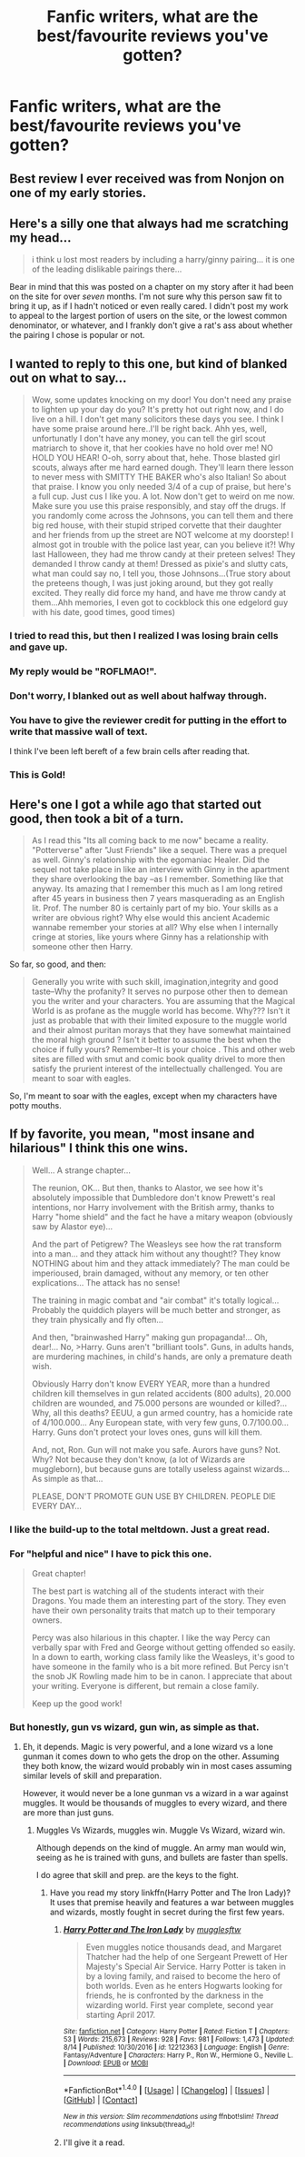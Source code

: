 #+TITLE: Fanfic writers, what are the best/favourite reviews you've gotten?

* Fanfic writers, what are the best/favourite reviews you've gotten?
:PROPERTIES:
:Author: adreamersmusing
:Score: 12
:DateUnix: 1502774339.0
:DateShort: 2017-Aug-15
:FlairText: Discussion
:END:

** Best review I ever received was from Nonjon on one of my early stories.
:PROPERTIES:
:Author: __Pers
:Score: 8
:DateUnix: 1502800361.0
:DateShort: 2017-Aug-15
:END:


** Here's a silly one that always had me scratching my head...

#+begin_quote
  i think u lost most readers by including a harry/ginny pairing... it is one of the leading dislikable pairings there...
#+end_quote

Bear in mind that this was posted on a chapter on my story after it had been on the site for over /seven/ months. I'm not sure why this person saw fit to bring it up, as if I hadn't noticed or even really cared. I didn't post my work to appeal to the largest portion of users on the site, or the lowest common denominator, or whatever, and I frankly don't give a rat's ass about whether the pairing I chose is popular or not.
:PROPERTIES:
:Author: Judge_Knox
:Score: 6
:DateUnix: 1502812043.0
:DateShort: 2017-Aug-15
:END:


** I wanted to reply to this one, but kind of blanked out on what to say...

#+begin_quote
  Wow, some updates knocking on my door! You don't need any praise to lighten up your day do you? It's pretty hot out right now, and I do live on a hill. I don't get many solicitors these days you see. I think I have some praise around here..I'll be right back. Ahh yes, well, unfortunatly I don't have any money, you can tell the girl scout matriarch to shove it, that her cookies have no hold over me! NO HOLD YOU HEAR! O-oh, sorry about that, hehe. Those blasted girl scouts, always after me hard earned dough. They'll learn there lesson to never mess with SMITTY THE BAKER who's also Italian! So about that praise. I know you only needed 3/4 of a cup of praise, but here's a full cup. Just cus I like you. A lot. Now don't get to weird on me now. Make sure you use this praise responsibly, and stay off the drugs. If you randomly come across the Johnsons, you can tell them and there big red house, with their stupid striped corvette that their daughter and her friends from up the street are NOT welcome at my doorstep! I almost got in trouble with the police last year, can you believe it?! Why last Halloween, they had me throw candy at their preteen selves! They demanded I throw candy at them! Dressed as pixie's and slutty cats, what man could say no, I tell you, those Johnsons...(True story about the preteens though, I was just joking around, but they got really excited. They really did force my hand, and have me throw candy at them...Ahh memories, I even got to cockblock this one edgelord guy with his date, good times, good times)
#+end_quote
:PROPERTIES:
:Author: deirox
:Score: 5
:DateUnix: 1502792960.0
:DateShort: 2017-Aug-15
:END:

*** I tried to read this, but then I realized I was losing brain cells and gave up.
:PROPERTIES:
:Author: Full-Paragon
:Score: 11
:DateUnix: 1502819204.0
:DateShort: 2017-Aug-15
:END:


*** My reply would be "ROFLMAO!".
:PROPERTIES:
:Author: InquisitorCOC
:Score: 4
:DateUnix: 1502828685.0
:DateShort: 2017-Aug-16
:END:


*** Don't worry, I blanked out as well about halfway through.
:PROPERTIES:
:Author: UndeadBBQ
:Score: 3
:DateUnix: 1502794308.0
:DateShort: 2017-Aug-15
:END:


*** You have to give the reviewer credit for putting in the effort to write that massive wall of text.

I think I've been left bereft of a few brain cells after reading that.
:PROPERTIES:
:Score: 3
:DateUnix: 1502824575.0
:DateShort: 2017-Aug-15
:END:


*** This is Gold!
:PROPERTIES:
:Author: Lakas1236547
:Score: 2
:DateUnix: 1502838881.0
:DateShort: 2017-Aug-16
:END:


** Here's one I got a while ago that started out good, then took a bit of a turn.

#+begin_quote
  As I read this "Its all coming back to me now" became a reality. "Potterverse" after "Just Friends" like a sequel. There was a prequel as well. Ginny's relationship with the egomaniac Healer. Did the sequel not take place in like an interview with Ginny in the apartment they share overlooking the bay --as I remember. Something like that anyway. Its amazing that I remember this much as I am long retired after 45 years in business then 7 years masquerading as an English lit. Prof. The number 80 is certainly part of my bio. Your skills as a writer are obvious right? Why else would this ancient Academic wannabe remember your stories at all? Why else when I internally cringe at stories, like yours where Ginny has a relationship with someone other then Harry.
#+end_quote

So far, so good, and then:

#+begin_quote
  Generally you write with such skill, imagination,integrity and good taste--Why the profanity? It serves no purpose other then to demean you the writer and your characters. You are assuming that the Magical World is as profane as the muggle world has become. Why??? Isn't it just as probable that with their limited exposure to the muggle world and their almost puritan morays that they have somewhat maintained the moral high ground ? Isn't it better to assume the best when the choice if fully yours? Remember--It is your choice . This and other web sites are filled with smut and comic book quality drivel to more then satisfy the prurient interest of the intellectually challenged. You are meant to soar with eagles.
#+end_quote

So, I'm meant to soar with the eagles, except when my characters have potty mouths.
:PROPERTIES:
:Author: jenorama_CA
:Score: 3
:DateUnix: 1502824382.0
:DateShort: 2017-Aug-15
:END:


** If by favorite, you mean, "most insane and hilarious" I think this one wins.

#+begin_quote
  Well... A strange chapter...

  The reunion, OK... But then, thanks to Alastor, we see how it's absolutely impossible that Dumbledore don't know Prewett's real intentions, nor Harry involvement with the British army, thanks to Harry "home shield" and the fact he have a mitary weapon (obviously saw by Alastor eye)...

  And the part of Petigrew? The Weasleys see how the rat transform into a man... and they attack him without any thought!? They know NOTHING about him and they attack immediately? The man could be imperioused, brain damaged, without any memory, or ten other explications... The attack has no sense!

  The training in magic combat and "air combat" it's totally logical... Probably the quiddich players will be much better and stronger, as they train physically and fly often...

  And then, "brainwashed Harry" making gun propaganda!... Oh, dear!... No, >Harry. Guns aren't "brilliant tools". Guns, in adults hands, are murdering machines, in child's hands, are only a premature death wish.

  Obviously Harry don't know EVERY YEAR, more than a hundred children kill themselves in gun related accidents (800 adults), 20.000 children are wounded, and 75.000 persons are wounded or killed?... Why, all this deaths? EEUU, a gun armed country, has a homicide rate of 4/100.000... Any European state, with very few guns, 0.7/100.00... Harry. Guns don't protect your loves ones, guns will kill them.

  And, not, Ron. Gun will not make you safe. Aurors have guns? Not. Why? Not because they don't know, (a lot of Wizards are muggleborn), but because guns are totally useless against wizards... As simple as that...

  PLEASE, DON'T PROMOTE GUN USE BY CHILDREN. PEOPLE DIE EVERY DAY...
#+end_quote
:PROPERTIES:
:Author: Full-Paragon
:Score: 5
:DateUnix: 1502785836.0
:DateShort: 2017-Aug-15
:END:

*** I like the build-up to the total meltdown. Just a great read.
:PROPERTIES:
:Author: UndeadBBQ
:Score: 5
:DateUnix: 1502794227.0
:DateShort: 2017-Aug-15
:END:


*** For "helpful and nice" I have to pick this one.

#+begin_quote
  Great chapter!

  The best part is watching all of the students interact with their Dragons. You made them an interesting part of the story. They even have their own personality traits that match up to their temporary owners.

  Percy was also hilarious in this chapter. I like the way Percy can verbally spar with Fred and George without getting offended so easily. In a down to earth, working class family like the Weasleys, it's good to have someone in the family who is a bit more refined. But Percy isn't the snob JK Rowling made him to be in canon. I appreciate that about your writing. Everyone is different, but remain a close family.

  Keep up the good work!
#+end_quote
:PROPERTIES:
:Author: Full-Paragon
:Score: 4
:DateUnix: 1502785968.0
:DateShort: 2017-Aug-15
:END:


*** But honestly, gun vs wizard, gun win, as simple as that.
:PROPERTIES:
:Author: Lakas1236547
:Score: 1
:DateUnix: 1502839031.0
:DateShort: 2017-Aug-16
:END:

**** Eh, it depends. Magic is very powerful, and a lone wizard vs a lone gunman it comes down to who gets the drop on the other. Assuming they both know, the wizard would probably win in most cases assuming similar levels of skill and preparation.

However, it would never be a lone gunman vs a wizard in a war against muggles. It would be thousands of muggles to every wizard, and there are more than just guns.
:PROPERTIES:
:Author: Full-Paragon
:Score: 2
:DateUnix: 1502842669.0
:DateShort: 2017-Aug-16
:END:

***** Muggles Vs Wizards, muggles win. Muggle Vs Wizard, wizard win.

Although depends on the kind of muggle. An army man would win, seeing as he is trained with guns, and bullets are faster than spells.

I do agree that skill and prep. are the keys to the fight.
:PROPERTIES:
:Author: Lakas1236547
:Score: 0
:DateUnix: 1502899026.0
:DateShort: 2017-Aug-16
:END:

****** Have you read my story linkffn(Harry Potter and The Iron Lady)? It uses that premise heavily and features a war between muggles and wizards, mostly fought in secret during the first few years.
:PROPERTIES:
:Author: Full-Paragon
:Score: 1
:DateUnix: 1502920543.0
:DateShort: 2017-Aug-17
:END:

******* [[http://www.fanfiction.net/s/12212363/1/][*/Harry Potter and The Iron Lady/*]] by [[https://www.fanfiction.net/u/4497458/mugglesftw][/mugglesftw/]]

#+begin_quote
  Even muggles notice thousands dead, and Margaret Thatcher had the help of one Sergeant Prewett of Her Majesty's Special Air Service. Harry Potter is taken in by a loving family, and raised to become the hero of both worlds. Even as he enters Hogwarts looking for friends, he is confronted by the darkness in the wizarding world. First year complete, second year starting April 2017.
#+end_quote

^{/Site/: [[http://www.fanfiction.net/][fanfiction.net]] *|* /Category/: Harry Potter *|* /Rated/: Fiction T *|* /Chapters/: 53 *|* /Words/: 215,673 *|* /Reviews/: 928 *|* /Favs/: 981 *|* /Follows/: 1,473 *|* /Updated/: 8/14 *|* /Published/: 10/30/2016 *|* /id/: 12212363 *|* /Language/: English *|* /Genre/: Fantasy/Adventure *|* /Characters/: Harry P., Ron W., Hermione G., Neville L. *|* /Download/: [[http://www.ff2ebook.com/old/ffn-bot/index.php?id=12212363&source=ff&filetype=epub][EPUB]] or [[http://www.ff2ebook.com/old/ffn-bot/index.php?id=12212363&source=ff&filetype=mobi][MOBI]]}

--------------

*FanfictionBot*^{1.4.0} *|* [[[https://github.com/tusing/reddit-ffn-bot/wiki/Usage][Usage]]] | [[[https://github.com/tusing/reddit-ffn-bot/wiki/Changelog][Changelog]]] | [[[https://github.com/tusing/reddit-ffn-bot/issues/][Issues]]] | [[[https://github.com/tusing/reddit-ffn-bot/][GitHub]]] | [[[https://www.reddit.com/message/compose?to=tusing][Contact]]]

^{/New in this version: Slim recommendations using/ ffnbot!slim! /Thread recommendations using/ linksub(thread_id)!}
:PROPERTIES:
:Author: FanfictionBot
:Score: 1
:DateUnix: 1502920568.0
:DateShort: 2017-Aug-17
:END:


******* I'll give it a read.
:PROPERTIES:
:Author: Lakas1236547
:Score: 1
:DateUnix: 1502927392.0
:DateShort: 2017-Aug-17
:END:

